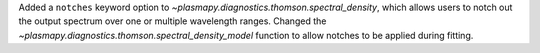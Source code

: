 Added a ``notches`` keyword option to `~plasmapy.diagnostics.thomson.spectral_density`, which allows users to notch out the output spectrum over one or multiple wavelength ranges. Changed the `~plasmapy.diagnostics.thomson.spectral_density_model` function to allow notches to be applied during fitting.
